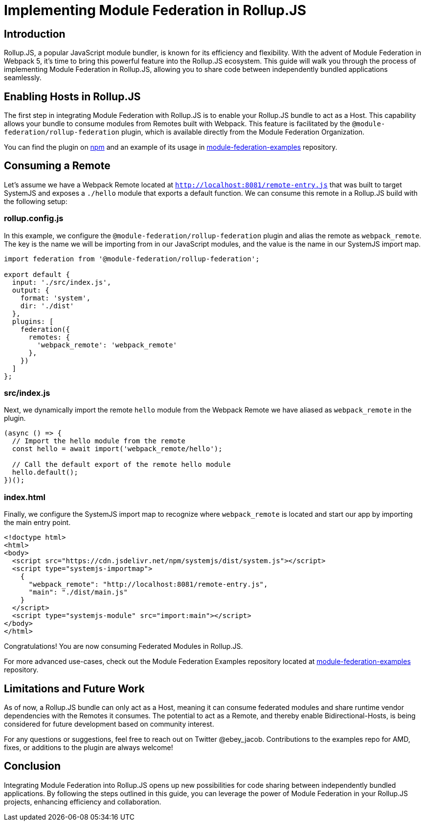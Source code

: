 = Implementing Module Federation in Rollup.JS

== Introduction

Rollup.JS, a popular JavaScript module bundler, is known for its efficiency and flexibility. With the advent of Module Federation in Webpack 5, it's time to bring this powerful feature into the Rollup.JS ecosystem. This guide will walk you through the process of implementing Module Federation in Rollup.JS, allowing you to share code between independently bundled applications seamlessly.

== Enabling Hosts in Rollup.JS

The first step in integrating Module Federation with Rollup.JS is to enable your Rollup.JS bundle to act as a Host. This capability allows your bundle to consume modules from Remotes built with Webpack. This feature is facilitated by the `@module-federation/rollup-federation` plugin, which is available directly from the Module Federation Organization.

You can find the plugin on https://www.npmjs.com/package/@module-federation/rollup-federation[npm] and an example of its usage in https://github.com/module-federation/module-federation-examples/tree/master/rollup-federation-demo[module-federation-examples] repository.

== Consuming a Remote

Let's assume we have a Webpack Remote located at `http://localhost:8081/remote-entry.js` that was built to target SystemJS and exposes a `./hello` module that exports a default function. We can consume this remote in a Rollup.JS build with the following setup:

=== rollup.config.js

In this example, we configure the `@module-federation/rollup-federation` plugin and alias the remote as `webpack_remote`. The key is the name we will be importing from in our JavaScript modules, and the value is the name in our SystemJS import map.

[source, javascript]
----
import federation from '@module-federation/rollup-federation';

export default {
  input: './src/index.js',
  output: {
    format: 'system',
    dir: './dist'
  },
  plugins: [
    federation({
      remotes: {
        'webpack_remote': 'webpack_remote'
      },
    })
  ]
};
----

=== src/index.js

Next, we dynamically import the remote `hello` module from the Webpack Remote we have aliased as `webpack_remote` in the plugin.

[source, javascript]
----
(async () => {
  // Import the hello module from the remote
  const hello = await import('webpack_remote/hello');

  // Call the default export of the remote hello module
  hello.default();
})();
----

=== index.html

Finally, we configure the SystemJS import map to recognize where `webpack_remote` is located and start our app by importing the main entry point.

[source, html]
----
<!doctype html>
<html>
<body>
  <script src="https://cdn.jsdelivr.net/npm/systemjs/dist/system.js"></script>
  <script type="systemjs-importmap">
    {
      "webpack_remote": "http://localhost:8081/remote-entry.js",
      "main": "./dist/main.js"
    }
  </script>
  <script type="systemjs-module" src="import:main"></script>
</body>
</html>
----

Congratulations! You are now consuming Federated Modules in Rollup.JS.

For more advanced use-cases, check out the Module Federation Examples repository located at https://github.com/module-federation//tree/master/rollup-federation-demo[module-federation-examples] repository.

== Limitations and Future Work

As of now, a Rollup.JS bundle can only act as a Host, meaning it can consume federated modules and share runtime vendor dependencies with the Remotes it consumes. The potential to act as a Remote, and thereby enable Bidirectional-Hosts, is being considered for future development based on community interest.

For any questions or suggestions, feel free to reach out on Twitter @ebey_jacob. Contributions to the examples repo for AMD, fixes, or additions to the plugin are always welcome!

## Conclusion

Integrating Module Federation into Rollup.JS opens up new possibilities for code sharing between independently bundled applications. By following the steps outlined in this guide, you can leverage the power of Module Federation in your Rollup.JS projects, enhancing efficiency and collaboration.